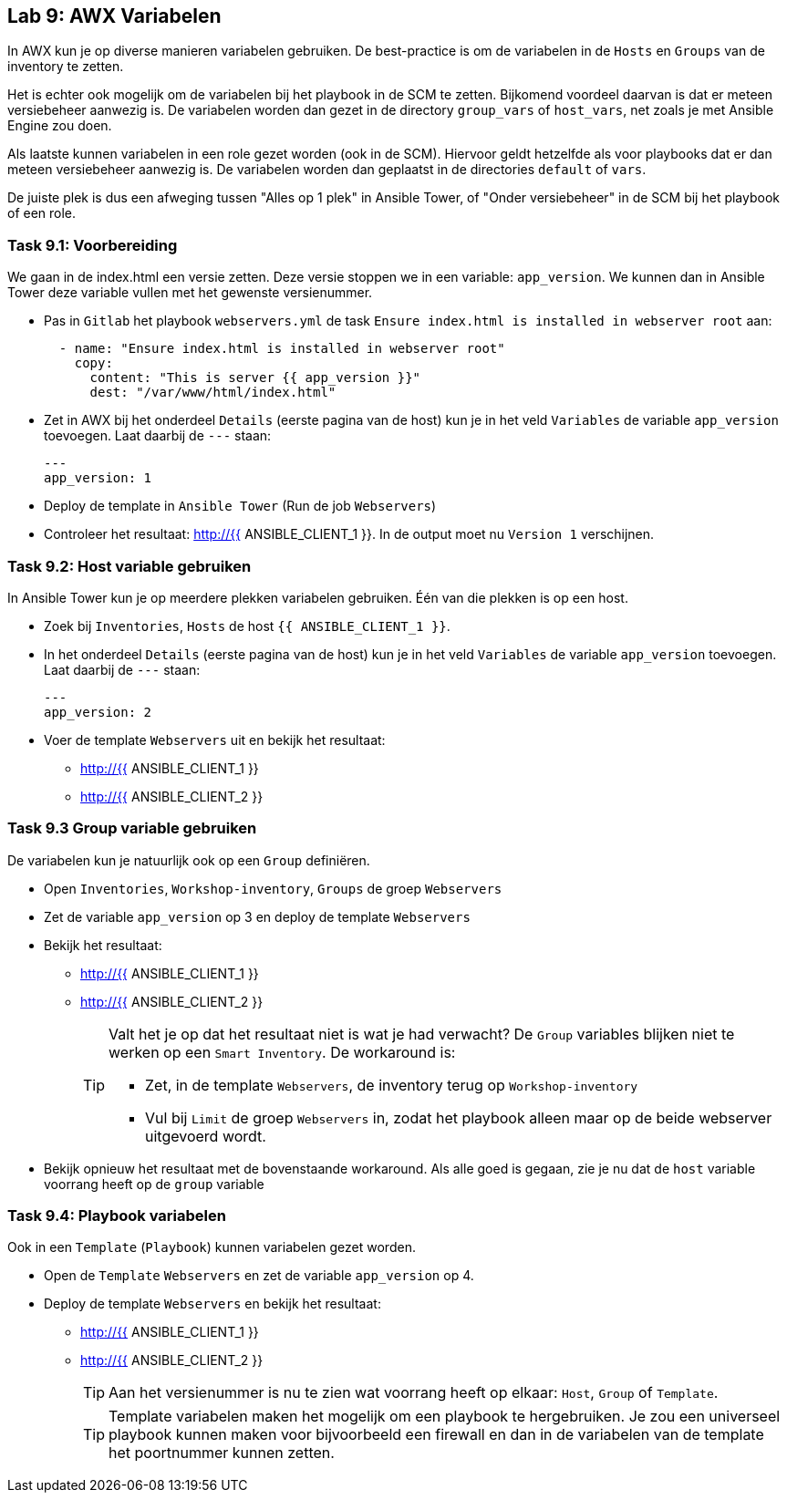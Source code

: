 ## Lab 9: AWX Variabelen

In AWX kun je op diverse manieren variabelen gebruiken. De best-practice is om de variabelen in de ``Hosts`` en ``Groups`` van de inventory te zetten. 

Het is echter ook mogelijk om de variabelen bij het playbook in de SCM te zetten. Bijkomend voordeel daarvan is dat er meteen versiebeheer aanwezig is. De variabelen worden dan gezet in de directory ``group_vars`` of ``host_vars``, net zoals je met Ansible Engine zou doen.

Als laatste kunnen variabelen in een role gezet worden (ook in de SCM). Hiervoor geldt hetzelfde als voor playbooks dat er dan meteen versiebeheer aanwezig is. De variabelen worden dan geplaatst in de directories ``default`` of ``vars``.

De juiste plek is dus een afweging tussen "Alles op 1 plek" in Ansible Tower, of "Onder versiebeheer" in de SCM bij het playbook of een role.

### Task 9.1: Voorbereiding
We gaan in de index.html een versie zetten. Deze versie stoppen we in een variable: ``app_version``. We kunnen dan in Ansible Tower deze variable vullen met het gewenste versienummer.

* Pas in ``Gitlab`` het playbook ``webservers.yml`` de task ``Ensure index.html is installed in webserver root`` aan:
+
[source,role=copypaste]
----
  - name: "Ensure index.html is installed in webserver root"
    copy:
      content: "This is server {{ app_version }}"
      dest: "/var/www/html/index.html"
----
+
* Zet in AWX bij het onderdeel ``Details`` (eerste pagina van de host) kun je in het veld ``Variables`` de variable ``app_version`` toevoegen. Laat daarbij de ``---`` staan:
+
[source,role=copypaste]
----
---
app_version: 1
----
+
* Deploy de template in ``Ansible Tower`` (Run de job ``Webservers``)
* Controleer het resultaat: http://{{ ANSIBLE_CLIENT_1 }}. In de output moet nu ``Version 1`` verschijnen.

### Task 9.2: Host variable gebruiken
In Ansible Tower kun je op meerdere plekken variabelen gebruiken. Één van die plekken is op een host.

* Zoek bij ``Inventories``, ``Hosts`` de host ``{{ ANSIBLE_CLIENT_1 }}``. 
* In het onderdeel ``Details`` (eerste pagina van de host) kun je in het veld ``Variables`` de variable ``app_version`` toevoegen. Laat daarbij de ``---`` staan:
+
[source,role=copypaste]
----
---
app_version: 2
----
* Voer de template ``Webservers`` uit en bekijk het resultaat:
** http://{{ ANSIBLE_CLIENT_1 }}
** http://{{ ANSIBLE_CLIENT_2 }}


### Task 9.3 Group variable gebruiken
De variabelen kun je natuurlijk ook op een ``Group`` definiëren.

* Open ``Inventories``, ``Workshop-inventory``, ``Groups`` de groep ``Webservers``
* Zet de variable ``app_version`` op 3 en deploy de template ``Webservers``
* Bekijk het resultaat:
** http://{{ ANSIBLE_CLIENT_1 }}
** http://{{ ANSIBLE_CLIENT_2 }}
+
[TIP]
====
Valt het je op dat het resultaat niet is wat je had verwacht? De ``Group`` variables blijken niet te werken op een ``Smart Inventory``. De workaround is:

* Zet, in de template ``Webservers``, de inventory terug op ``Workshop-inventory``
* Vul bij ``Limit`` de groep ``Webservers`` in, zodat het playbook alleen maar op de beide webserver uitgevoerd wordt.
====
+
* Bekijk opnieuw het resultaat met de bovenstaande workaround. Als alle goed is gegaan, zie je nu dat de ``host`` variable voorrang heeft op de ``group`` variable

### Task 9.4: Playbook variabelen
Ook in een ``Template`` (``Playbook``) kunnen variabelen gezet worden. 

* Open de ``Template`` ``Webservers`` en zet de variable ``app_version`` op 4.
* Deploy de template ``Webservers`` en bekijk het resultaat:
** http://{{ ANSIBLE_CLIENT_1 }}
** http://{{ ANSIBLE_CLIENT_2 }}
+
TIP: Aan het versienummer is nu te zien wat voorrang heeft op elkaar: ``Host``, ``Group`` of ``Template``.
+
TIP: Template variabelen maken het mogelijk om een playbook te hergebruiken. Je zou een universeel playbook kunnen maken voor bijvoorbeeld een firewall en dan in de variabelen van de template het poortnummer kunnen zetten.



